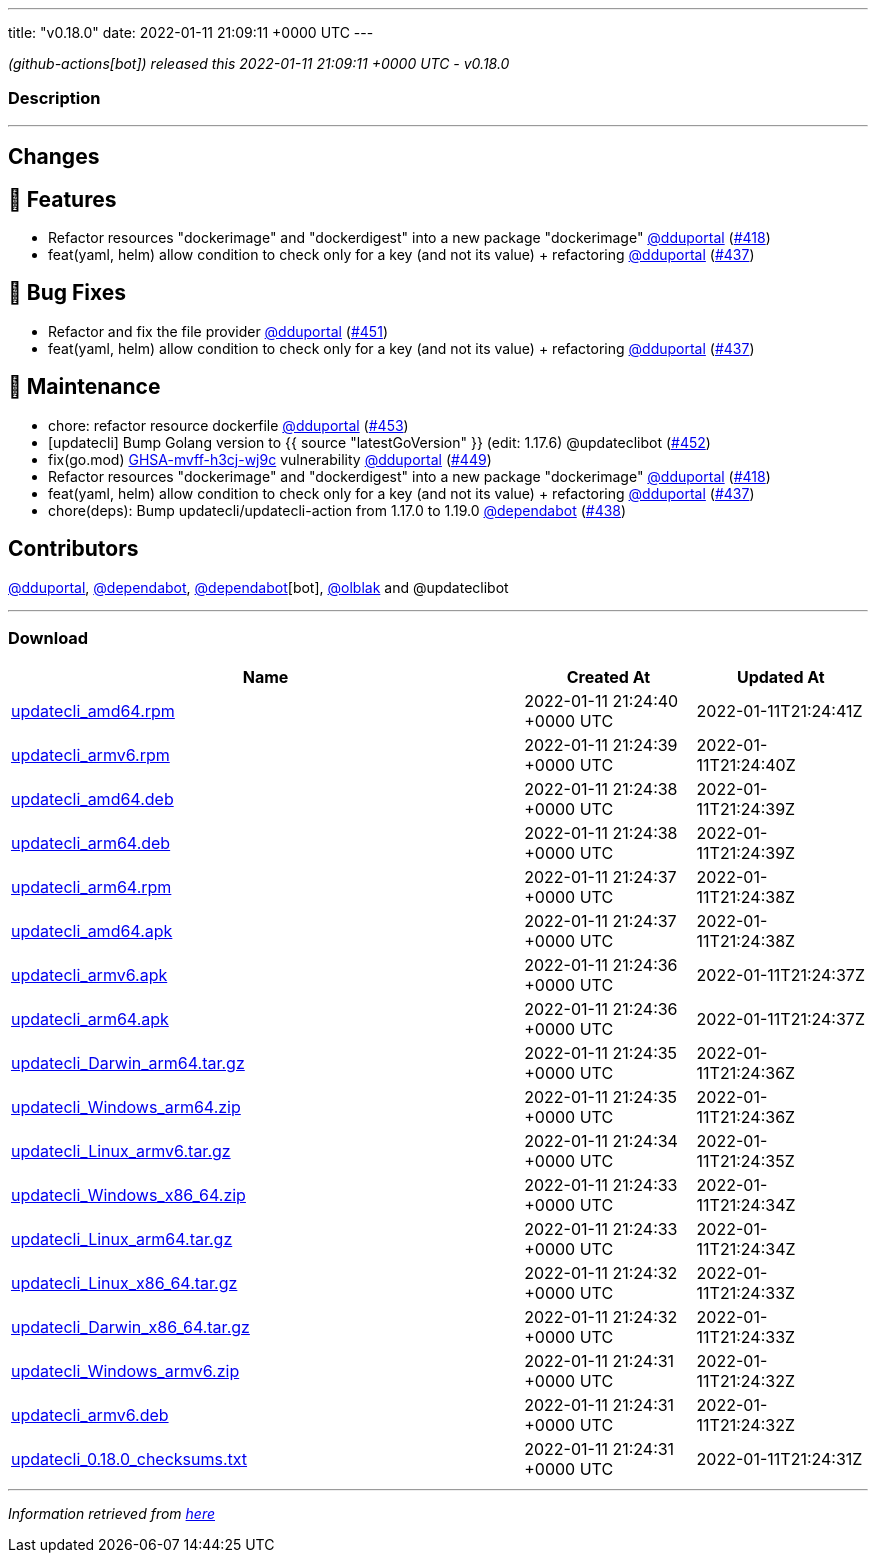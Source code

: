 ---
title: "v0.18.0"
date: 2022-01-11 21:09:11 +0000 UTC
---

// Disclaimer: this file is generated, do not edit it manually.


__ (github-actions[bot]) released this 2022-01-11 21:09:11 +0000 UTC - v0.18.0__


=== Description

---

++++

<h2>Changes</h2>
<h2>🚀 Features</h2>
<ul>
<li>Refactor resources "dockerimage" and "dockerdigest" into a new package "dockerimage" <a class="user-mention notranslate" data-hovercard-type="user" data-hovercard-url="/users/dduportal/hovercard" data-octo-click="hovercard-link-click" data-octo-dimensions="link_type:self" href="https://github.com/dduportal">@dduportal</a> (<a class="issue-link js-issue-link" data-error-text="Failed to load title" data-id="1081322575" data-permission-text="Title is private" data-url="https://github.com/updatecli/updatecli/issues/418" data-hovercard-type="pull_request" data-hovercard-url="/updatecli/updatecli/pull/418/hovercard" href="https://github.com/updatecli/updatecli/pull/418">#418</a>)</li>
<li>feat(yaml, helm) allow condition to check only for a key (and not its value) + refactoring <a class="user-mention notranslate" data-hovercard-type="user" data-hovercard-url="/users/dduportal/hovercard" data-octo-click="hovercard-link-click" data-octo-dimensions="link_type:self" href="https://github.com/dduportal">@dduportal</a> (<a class="issue-link js-issue-link" data-error-text="Failed to load title" data-id="1092114063" data-permission-text="Title is private" data-url="https://github.com/updatecli/updatecli/issues/437" data-hovercard-type="pull_request" data-hovercard-url="/updatecli/updatecli/pull/437/hovercard" href="https://github.com/updatecli/updatecli/pull/437">#437</a>)</li>
</ul>
<h2>🐛 Bug Fixes</h2>
<ul>
<li>Refactor and fix the file provider <a class="user-mention notranslate" data-hovercard-type="user" data-hovercard-url="/users/dduportal/hovercard" data-octo-click="hovercard-link-click" data-octo-dimensions="link_type:self" href="https://github.com/dduportal">@dduportal</a> (<a class="issue-link js-issue-link" data-error-text="Failed to load title" data-id="1096926705" data-permission-text="Title is private" data-url="https://github.com/updatecli/updatecli/issues/451" data-hovercard-type="pull_request" data-hovercard-url="/updatecli/updatecli/pull/451/hovercard" href="https://github.com/updatecli/updatecli/pull/451">#451</a>)</li>
<li>feat(yaml, helm) allow condition to check only for a key (and not its value) + refactoring <a class="user-mention notranslate" data-hovercard-type="user" data-hovercard-url="/users/dduportal/hovercard" data-octo-click="hovercard-link-click" data-octo-dimensions="link_type:self" href="https://github.com/dduportal">@dduportal</a> (<a class="issue-link js-issue-link" data-error-text="Failed to load title" data-id="1092114063" data-permission-text="Title is private" data-url="https://github.com/updatecli/updatecli/issues/437" data-hovercard-type="pull_request" data-hovercard-url="/updatecli/updatecli/pull/437/hovercard" href="https://github.com/updatecli/updatecli/pull/437">#437</a>)</li>
</ul>
<h2>🧰 Maintenance</h2>
<ul>
<li>chore: refactor resource dockerfile <a class="user-mention notranslate" data-hovercard-type="user" data-hovercard-url="/users/dduportal/hovercard" data-octo-click="hovercard-link-click" data-octo-dimensions="link_type:self" href="https://github.com/dduportal">@dduportal</a> (<a class="issue-link js-issue-link" data-error-text="Failed to load title" data-id="1097179019" data-permission-text="Title is private" data-url="https://github.com/updatecli/updatecli/issues/453" data-hovercard-type="pull_request" data-hovercard-url="/updatecli/updatecli/pull/453/hovercard" href="https://github.com/updatecli/updatecli/pull/453">#453</a>)</li>
<li>[updatecli] Bump Golang version to {{ source "latestGoVersion" }} (edit: 1.17.6) @updateclibot (<a class="issue-link js-issue-link" data-error-text="Failed to load title" data-id="1096944502" data-permission-text="Title is private" data-url="https://github.com/updatecli/updatecli/issues/452" data-hovercard-type="pull_request" data-hovercard-url="/updatecli/updatecli/pull/452/hovercard" href="https://github.com/updatecli/updatecli/pull/452">#452</a>)</li>
<li>fix(go.mod) <a title="GHSA-mvff-h3cj-wj9c" data-hovercard-type="advisory" data-hovercard-url="/advisories/GHSA-mvff-h3cj-wj9c/hovercard" href="https://github.com/advisories/GHSA-mvff-h3cj-wj9c">GHSA-mvff-h3cj-wj9c</a> vulnerability <a class="user-mention notranslate" data-hovercard-type="user" data-hovercard-url="/users/dduportal/hovercard" data-octo-click="hovercard-link-click" data-octo-dimensions="link_type:self" href="https://github.com/dduportal">@dduportal</a> (<a class="issue-link js-issue-link" data-error-text="Failed to load title" data-id="1096914917" data-permission-text="Title is private" data-url="https://github.com/updatecli/updatecli/issues/449" data-hovercard-type="pull_request" data-hovercard-url="/updatecli/updatecli/pull/449/hovercard" href="https://github.com/updatecli/updatecli/pull/449">#449</a>)</li>
<li>Refactor resources "dockerimage" and "dockerdigest" into a new package "dockerimage" <a class="user-mention notranslate" data-hovercard-type="user" data-hovercard-url="/users/dduportal/hovercard" data-octo-click="hovercard-link-click" data-octo-dimensions="link_type:self" href="https://github.com/dduportal">@dduportal</a> (<a class="issue-link js-issue-link" data-error-text="Failed to load title" data-id="1081322575" data-permission-text="Title is private" data-url="https://github.com/updatecli/updatecli/issues/418" data-hovercard-type="pull_request" data-hovercard-url="/updatecli/updatecli/pull/418/hovercard" href="https://github.com/updatecli/updatecli/pull/418">#418</a>)</li>
<li>feat(yaml, helm) allow condition to check only for a key (and not its value) + refactoring <a class="user-mention notranslate" data-hovercard-type="user" data-hovercard-url="/users/dduportal/hovercard" data-octo-click="hovercard-link-click" data-octo-dimensions="link_type:self" href="https://github.com/dduportal">@dduportal</a> (<a class="issue-link js-issue-link" data-error-text="Failed to load title" data-id="1092114063" data-permission-text="Title is private" data-url="https://github.com/updatecli/updatecli/issues/437" data-hovercard-type="pull_request" data-hovercard-url="/updatecli/updatecli/pull/437/hovercard" href="https://github.com/updatecli/updatecli/pull/437">#437</a>)</li>
<li>chore(deps): Bump updatecli/updatecli-action from 1.17.0 to 1.19.0 <a class="user-mention notranslate" data-hovercard-type="organization" data-hovercard-url="/orgs/dependabot/hovercard" data-octo-click="hovercard-link-click" data-octo-dimensions="link_type:self" href="https://github.com/dependabot">@dependabot</a> (<a class="issue-link js-issue-link" data-error-text="Failed to load title" data-id="1092366440" data-permission-text="Title is private" data-url="https://github.com/updatecli/updatecli/issues/438" data-hovercard-type="pull_request" data-hovercard-url="/updatecli/updatecli/pull/438/hovercard" href="https://github.com/updatecli/updatecli/pull/438">#438</a>)</li>
</ul>
<h2>Contributors</h2>
<p><a class="user-mention notranslate" data-hovercard-type="user" data-hovercard-url="/users/dduportal/hovercard" data-octo-click="hovercard-link-click" data-octo-dimensions="link_type:self" href="https://github.com/dduportal">@dduportal</a>, <a class="user-mention notranslate" data-hovercard-type="organization" data-hovercard-url="/orgs/dependabot/hovercard" data-octo-click="hovercard-link-click" data-octo-dimensions="link_type:self" href="https://github.com/dependabot">@dependabot</a>, <a class="user-mention notranslate" data-hovercard-type="organization" data-hovercard-url="/orgs/dependabot/hovercard" data-octo-click="hovercard-link-click" data-octo-dimensions="link_type:self" href="https://github.com/dependabot">@dependabot</a>[bot], <a class="user-mention notranslate" data-hovercard-type="user" data-hovercard-url="/users/olblak/hovercard" data-octo-click="hovercard-link-click" data-octo-dimensions="link_type:self" href="https://github.com/olblak">@olblak</a> and @updateclibot</p>

++++

---



=== Download

[cols="3,1,1" options="header" frame="all" grid="rows"]
|===
| Name | Created At | Updated At

| link:https://github.com/updatecli/updatecli/releases/download/v0.18.0/updatecli_amd64.rpm[updatecli_amd64.rpm] | 2022-01-11 21:24:40 +0000 UTC | 2022-01-11T21:24:41Z

| link:https://github.com/updatecli/updatecli/releases/download/v0.18.0/updatecli_armv6.rpm[updatecli_armv6.rpm] | 2022-01-11 21:24:39 +0000 UTC | 2022-01-11T21:24:40Z

| link:https://github.com/updatecli/updatecli/releases/download/v0.18.0/updatecli_amd64.deb[updatecli_amd64.deb] | 2022-01-11 21:24:38 +0000 UTC | 2022-01-11T21:24:39Z

| link:https://github.com/updatecli/updatecli/releases/download/v0.18.0/updatecli_arm64.deb[updatecli_arm64.deb] | 2022-01-11 21:24:38 +0000 UTC | 2022-01-11T21:24:39Z

| link:https://github.com/updatecli/updatecli/releases/download/v0.18.0/updatecli_arm64.rpm[updatecli_arm64.rpm] | 2022-01-11 21:24:37 +0000 UTC | 2022-01-11T21:24:38Z

| link:https://github.com/updatecli/updatecli/releases/download/v0.18.0/updatecli_amd64.apk[updatecli_amd64.apk] | 2022-01-11 21:24:37 +0000 UTC | 2022-01-11T21:24:38Z

| link:https://github.com/updatecli/updatecli/releases/download/v0.18.0/updatecli_armv6.apk[updatecli_armv6.apk] | 2022-01-11 21:24:36 +0000 UTC | 2022-01-11T21:24:37Z

| link:https://github.com/updatecli/updatecli/releases/download/v0.18.0/updatecli_arm64.apk[updatecli_arm64.apk] | 2022-01-11 21:24:36 +0000 UTC | 2022-01-11T21:24:37Z

| link:https://github.com/updatecli/updatecli/releases/download/v0.18.0/updatecli_Darwin_arm64.tar.gz[updatecli_Darwin_arm64.tar.gz] | 2022-01-11 21:24:35 +0000 UTC | 2022-01-11T21:24:36Z

| link:https://github.com/updatecli/updatecli/releases/download/v0.18.0/updatecli_Windows_arm64.zip[updatecli_Windows_arm64.zip] | 2022-01-11 21:24:35 +0000 UTC | 2022-01-11T21:24:36Z

| link:https://github.com/updatecli/updatecli/releases/download/v0.18.0/updatecli_Linux_armv6.tar.gz[updatecli_Linux_armv6.tar.gz] | 2022-01-11 21:24:34 +0000 UTC | 2022-01-11T21:24:35Z

| link:https://github.com/updatecli/updatecli/releases/download/v0.18.0/updatecli_Windows_x86_64.zip[updatecli_Windows_x86_64.zip] | 2022-01-11 21:24:33 +0000 UTC | 2022-01-11T21:24:34Z

| link:https://github.com/updatecli/updatecli/releases/download/v0.18.0/updatecli_Linux_arm64.tar.gz[updatecli_Linux_arm64.tar.gz] | 2022-01-11 21:24:33 +0000 UTC | 2022-01-11T21:24:34Z

| link:https://github.com/updatecli/updatecli/releases/download/v0.18.0/updatecli_Linux_x86_64.tar.gz[updatecli_Linux_x86_64.tar.gz] | 2022-01-11 21:24:32 +0000 UTC | 2022-01-11T21:24:33Z

| link:https://github.com/updatecli/updatecli/releases/download/v0.18.0/updatecli_Darwin_x86_64.tar.gz[updatecli_Darwin_x86_64.tar.gz] | 2022-01-11 21:24:32 +0000 UTC | 2022-01-11T21:24:33Z

| link:https://github.com/updatecli/updatecli/releases/download/v0.18.0/updatecli_Windows_armv6.zip[updatecli_Windows_armv6.zip] | 2022-01-11 21:24:31 +0000 UTC | 2022-01-11T21:24:32Z

| link:https://github.com/updatecli/updatecli/releases/download/v0.18.0/updatecli_armv6.deb[updatecli_armv6.deb] | 2022-01-11 21:24:31 +0000 UTC | 2022-01-11T21:24:32Z

| link:https://github.com/updatecli/updatecli/releases/download/v0.18.0/updatecli_0.18.0_checksums.txt[updatecli_0.18.0_checksums.txt] | 2022-01-11 21:24:31 +0000 UTC | 2022-01-11T21:24:31Z

|===


---

__Information retrieved from link:https://github.com/updatecli/updatecli/releases/tag/v0.18.0[here]__


